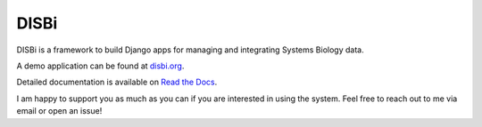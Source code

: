 =====
DISBi
=====

.. image:: https://img.shields.io/pypi/v/django-disbi.svg
   :target: https://pypi.python.org/pypi/django-disbi
   :alt: Current version on PyPi
    
.. image:: https://readthedocs.org/projects/django-disbi/badge/?version=latest
   :target: http://django-disbi.readthedocs.io/en/latest/?badge=latest
   :alt: Documentation Status

.. image:: https://travis-ci.org/DISBi/django-disbi.svg?branch=master
   :target: https://travis-ci.org/DISBi/django-disbi
   :alt: Build status on Travis-CI

DISBi is a framework to build Django apps for managing and integrating 
Systems Biology data.

A demo application can be found at `disbi.org <http://www.disbi.org/>`_.

Detailed documentation is available on `Read the Docs`_.

I am happy to support you as much as you can if you are interested in using the system. Feel free to reach out to me via email or open an issue!

.. _Read the Docs: http://django-disbi.readthedocs.io/en/latest/
